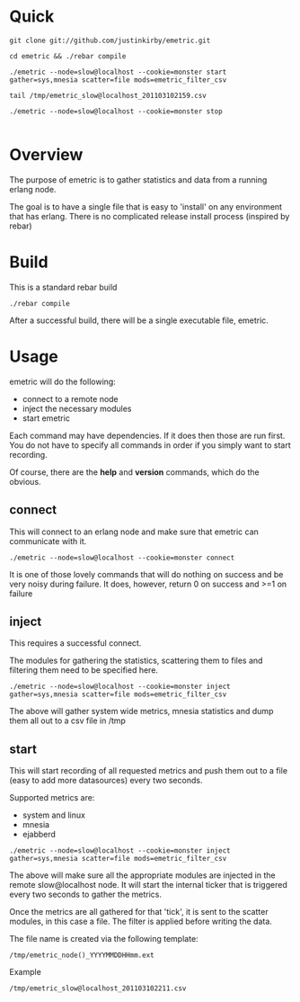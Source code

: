#+OPTIONS: author:nil creator:nil date:nil

* Quick

#+begin_example
git clone git://github.com/justinkirby/emetric.git

cd emetric && ./rebar compile

./emetric --node=slow@localhost --cookie=monster start gather=sys,mnesia scatter=file mods=emetric_filter_csv

tail /tmp/emetric_slow@localhost_201103102159.csv

./emetric --node=slow@localhost --cookie=monster stop

#+end_example

* Overview

  The purpose of emetric is to gather statistics and data from a
  running erlang node.

  The goal is to have a single file that is easy to 'install' on any
  environment that has erlang. There is no complicated release install
  process (inspired by rebar)

* Build

  This is a standard rebar build

#+begin_example
./rebar compile
#+end_example

  After a successful build, there will be a single executable file,
  emetric.

* Usage
  
  emetric will do the following:
  - connect to a remote node
  - inject the necessary modules
  - start emetric 
    
 Each command may have dependencies. If it does then those are run
 first. You do not have to specify all commands in order if you simply
 want to start recording.

 Of course, there are the *help* and *version* commands, which do the
 obvious.
    
** connect
   This will connect to an erlang node and make sure that emetric can communicate with it.

#+begin_example
./emetric --node=slow@localhost --cookie=monster connect
#+end_example
   It is one of those lovely commands that will do nothing on success
   and be very noisy during failure. It does, however, return 0 on
   success and >=1 on failure

** inject
   This requires a successful connect.

   The modules for gathering the statistics, scattering them to files
   and filtering them need to be specified here.

#+begin_example
./emetric --node=slow@localhost --cookie=monster inject gather=sys,mnesia scatter=file mods=emetric_filter_csv
#+end_example
   The above will gather system wide metrics, mnesia statistics and dump them all out to a csv file in /tmp

** start
   This will start recording of all requested metrics and push them
   out to a file (easy to add more datasources) every two seconds.

   Supported metrics are:
   - system and linux
   - mnesia
   - ejabberd

#+begin_example
./emetric --node=slow@localhost --cookie=monster inject gather=sys,mnesia scatter=file mods=emetric_filter_csv
#+end_example

   The above will make sure all the appropriate modules are injected
   in the remote slow@localhost node. It will start the internal
   ticker that is triggered every two seconds to gather the metrics.

   Once the metrics are all gathered for that 'tick', it is sent to
   the scatter modules, in this case a file. The filter is applied
   before writing the data.

   The file name is created via the following template:
#+begin_example
/tmp/emetric_node()_YYYYMMDDHHmm.ext
#+end_example   
   Example
#+begin_example
/tmp/emetric_slow@localhost_201103102211.csv
#+end_example   

